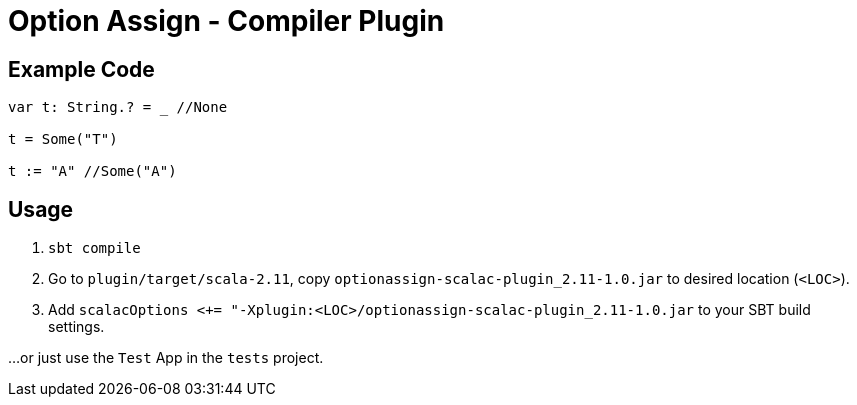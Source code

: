 = Option Assign - Compiler Plugin

== Example Code

```scala

var t: String.? = _ //None

t = Some("T")

t := "A" //Some("A")
```

== Usage

. `sbt compile`
. Go to `plugin/target/scala-2.11`, copy `optionassign-scalac-plugin_2.11-1.0.jar` to desired location (`<LOC>`).
. Add `scalacOptions <+= "-Xplugin:<LOC>/optionassign-scalac-plugin_2.11-1.0.jar` to your SBT build settings.

...or just use the `Test` App in the `tests` project.

